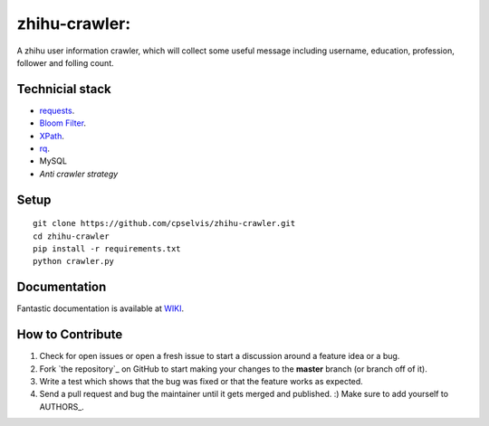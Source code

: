 zhihu-crawler:
=========================
A zhihu user information crawler, which will collect some useful message including username, education, profession, follower and folling count.

Technicial stack
------------
- `requests <https://github.com/kennethreitz/requests>`_.
- `Bloom Filter <https://en.wikipedia.org/wiki/Bloom_filter>`_.
- `XPath <https://en.wikipedia.org/wiki/XPath>`_.
- `rq <https://github.com/nvie/rq>`_.
- MySQL
- `Anti crawler strategy`

Setup
-------------


::

    git clone https://github.com/cpselvis/zhihu-crawler.git
    cd zhihu-crawler
    pip install -r requirements.txt
    python crawler.py

Documentation
-------------

Fantastic documentation is available at `WIKI <http://www.cnblogs.com/cpselvis/p/7001137.html>`_.


How to Contribute
-----------------

#. Check for open issues or open a fresh issue to start a discussion around a feature idea or a bug.
#. Fork `the repository`_ on GitHub to start making your changes to the **master** branch (or branch off of it).
#. Write a test which shows that the bug was fixed or that the feature works as expected.
#. Send a pull request and bug the maintainer until it gets merged and published. :) Make sure to add yourself to AUTHORS_.
